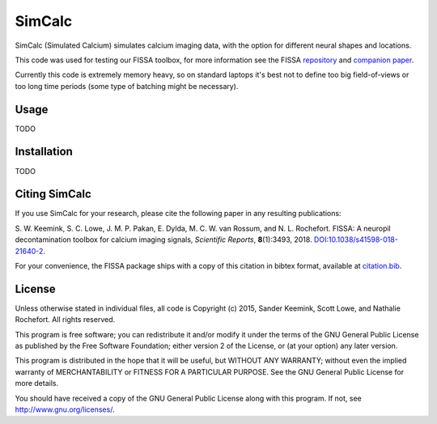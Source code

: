 SimCalc
=======
SimCalc (Simulated Calcium) simulates calcium imaging data, with the option for different neural shapes and locations.

This code was used for testing our FISSA toolbox, for more information see the FISSA `repository <https://github.com/rochefort-lab/fissa>`__ and `companion paper <https://www.doi.org/10.1038/s41598-018-21640-2>`__.

Currently this code is extremely memory heavy, so on standard laptops it's best not to define too big field-of-views or too long time periods (some type of batching might be necessary). 

Usage
-----
TODO

Installation
------------
TODO

Citing SimCalc
------------

If you use SimCalc for your research, please cite the following paper in
any resulting publications:

S. W. Keemink, S. C. Lowe, J. M. P. Pakan, E. Dylda, M. C. W. van
Rossum, and N. L. Rochefort. FISSA: A neuropil decontamination toolbox
for calcium imaging signals, *Scientific Reports*, **8**\ (1):3493,
2018.
`DOI:10.1038/s41598-018-21640-2 <https://www.doi.org/10.1038/s41598-018-21640-2>`__.

For your convenience, the FISSA package ships with a copy of this
citation in bibtex format, available at
`citation.bib <https://raw.githubusercontent.com/rochefort-lab/fissa/master/citation.bib>`__.

License
-------

Unless otherwise stated in individual files, all code is Copyright (c)
2015, Sander Keemink, Scott Lowe, and Nathalie Rochefort. All rights
reserved.

This program is free software; you can redistribute it and/or modify it
under the terms of the GNU General Public License as published by the
Free Software Foundation; either version 2 of the License, or (at your
option) any later version.

This program is distributed in the hope that it will be useful, but
WITHOUT ANY WARRANTY; without even the implied warranty of
MERCHANTABILITY or FITNESS FOR A PARTICULAR PURPOSE. See the GNU General
Public License for more details.

You should have received a copy of the GNU General Public License along
with this program. If not, see http://www.gnu.org/licenses/.
